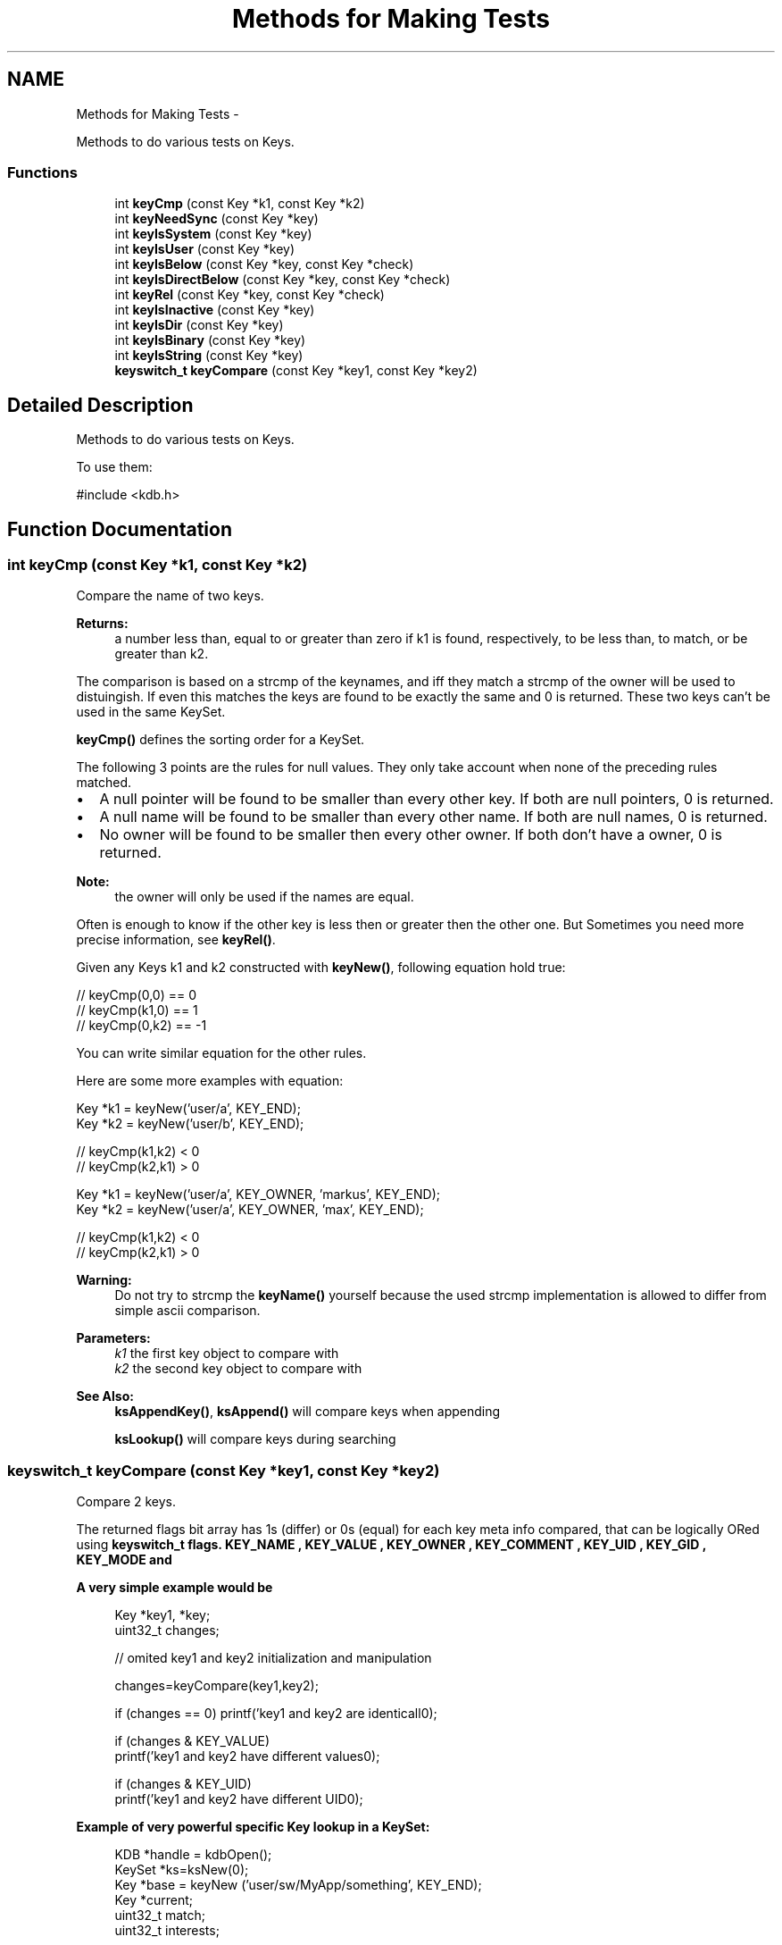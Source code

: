 .TH "Methods for Making Tests" 3 "Sat Dec 21 2013" "Version 0.8.4" "Elektra" \" -*- nroff -*-
.ad l
.nh
.SH NAME
Methods for Making Tests \- 
.PP
Methods to do various tests on Keys\&.  

.SS "Functions"

.in +1c
.ti -1c
.RI "int \fBkeyCmp\fP (const Key *k1, const Key *k2)"
.br
.ti -1c
.RI "int \fBkeyNeedSync\fP (const Key *key)"
.br
.ti -1c
.RI "int \fBkeyIsSystem\fP (const Key *key)"
.br
.ti -1c
.RI "int \fBkeyIsUser\fP (const Key *key)"
.br
.ti -1c
.RI "int \fBkeyIsBelow\fP (const Key *key, const Key *check)"
.br
.ti -1c
.RI "int \fBkeyIsDirectBelow\fP (const Key *key, const Key *check)"
.br
.ti -1c
.RI "int \fBkeyRel\fP (const Key *key, const Key *check)"
.br
.ti -1c
.RI "int \fBkeyIsInactive\fP (const Key *key)"
.br
.ti -1c
.RI "int \fBkeyIsDir\fP (const Key *key)"
.br
.ti -1c
.RI "int \fBkeyIsBinary\fP (const Key *key)"
.br
.ti -1c
.RI "int \fBkeyIsString\fP (const Key *key)"
.br
.ti -1c
.RI "\fBkeyswitch_t\fP \fBkeyCompare\fP (const Key *key1, const Key *key2)"
.br
.in -1c
.SH "Detailed Description"
.PP 
Methods to do various tests on Keys\&. 

To use them: 
.PP
.nf
#include <kdb\&.h>

.fi
.PP
 
.SH "Function Documentation"
.PP 
.SS "int keyCmp (const Key *k1, const Key *k2)"
Compare the name of two keys\&.
.PP
\fBReturns:\fP
.RS 4
a number less than, equal to or greater than zero if k1 is found, respectively, to be less than, to match, or be greater than k2\&.
.RE
.PP
The comparison is based on a strcmp of the keynames, and iff they match a strcmp of the owner will be used to distuingish\&. If even this matches the keys are found to be exactly the same and 0 is returned\&. These two keys can't be used in the same KeySet\&.
.PP
\fBkeyCmp()\fP defines the sorting order for a KeySet\&.
.PP
The following 3 points are the rules for null values\&. They only take account when none of the preceding rules matched\&.
.PP
.IP "\(bu" 2
A null pointer will be found to be smaller than every other key\&. If both are null pointers, 0 is returned\&.
.PP
.PP
.IP "\(bu" 2
A null name will be found to be smaller than every other name\&. If both are null names, 0 is returned\&.
.PP
.PP
.IP "\(bu" 2
No owner will be found to be smaller then every other owner\&. If both don't have a owner, 0 is returned\&.
.PP
.PP
\fBNote:\fP
.RS 4
the owner will only be used if the names are equal\&.
.RE
.PP
Often is enough to know if the other key is less then or greater then the other one\&. But Sometimes you need more precise information, see \fBkeyRel()\fP\&.
.PP
Given any Keys k1 and k2 constructed with \fBkeyNew()\fP, following equation hold true:
.PP
.PP
.nf
// keyCmp(0,0) == 0
// keyCmp(k1,0) ==  1
// keyCmp(0,k2) == -1
.fi
.PP
.PP
You can write similar equation for the other rules\&.
.PP
Here are some more examples with equation: 
.PP
.nf
Key *k1 = keyNew('user/a', KEY_END);
Key *k2 = keyNew('user/b', KEY_END);

// keyCmp(k1,k2) < 0
// keyCmp(k2,k1) > 0

.fi
.PP
.PP
.PP
.nf
Key *k1 = keyNew('user/a', KEY_OWNER, 'markus', KEY_END);
Key *k2 = keyNew('user/a', KEY_OWNER, 'max', KEY_END);

// keyCmp(k1,k2) < 0
// keyCmp(k2,k1) > 0
.fi
.PP
.PP
\fBWarning:\fP
.RS 4
Do not try to strcmp the \fBkeyName()\fP yourself because the used strcmp implementation is allowed to differ from simple ascii comparison\&.
.RE
.PP
\fBParameters:\fP
.RS 4
\fIk1\fP the first key object to compare with 
.br
\fIk2\fP the second key object to compare with
.RE
.PP
\fBSee Also:\fP
.RS 4
\fBksAppendKey()\fP, \fBksAppend()\fP will compare keys when appending 
.PP
\fBksLookup()\fP will compare keys during searching 
.RE
.PP

.SS "\fBkeyswitch_t\fP keyCompare (const Key *key1, const Key *key2)"
Compare 2 keys\&.
.PP
The returned flags bit array has 1s (differ) or 0s (equal) for each key meta info compared, that can be logically ORed using \fC\fBkeyswitch_t\fP\fP flags\&. \fBKEY_NAME \fP, \fBKEY_VALUE \fP, \fBKEY_OWNER \fP, \fBKEY_COMMENT \fP, \fBKEY_UID \fP, \fBKEY_GID \fP, \fBKEY_MODE \fP and
.PP
\fBA very simple example would be\fP
.RS 4

.PP
.nf
Key *key1, *key;
uint32_t changes;

// omited key1 and key2 initialization and manipulation

changes=keyCompare(key1,key2);

if (changes == 0) printf('key1 and key2 are identicall\n');

if (changes & KEY_VALUE)
        printf('key1 and key2 have different values\n');
 
if (changes & KEY_UID)
        printf('key1 and key2 have different UID\n');

.fi
.PP
.RE
.PP
\fBExample of very powerful specific Key lookup in a KeySet:\fP
.RS 4

.PP
.nf
KDB *handle = kdbOpen();
KeySet *ks=ksNew(0);
Key *base = keyNew ('user/sw/MyApp/something', KEY_END);
Key *current;
uint32_t match;
uint32_t interests;


kdbGetByName(handle, ks, 'user/sw/MyApp', 0);

// we are interested only in key type and access permissions
interests=(KEY_TYPE | KEY_MODE);

ksRewind(ks);   // put cursor in the begining
while ((curren=ksNext(ks))) {
        match=keyCompare(current,base);
        
        if ((~match & interests) == interests)
                printf('Key %s has same type and permissions of base key',keyName(current));

        // continue walking in the KeySet\&.\&.\&.\&.
}

// now we want same name and/or value
interests=(KEY_NAME | KEY_VALUE);

// we don't really need ksRewind(), since previous loop achieved end of KeySet
ksRewind(ks);
while ((current=ksNext(ks))) {
        match=keyCompare(current,base);

        if ((~match & interests) == interests) {
                printf('Key %s has same name, value, and sync status
                        of base key',keyName(current));
        }
        // continue walking in the KeySet\&.\&.\&.\&.
}

keyDel(base);
ksDel(ks);
kdbClose (handle);

.fi
.PP
.RE
.PP
\fBReturns:\fP
.RS 4
a bit array pointing the differences 
.RE
.PP
\fBParameters:\fP
.RS 4
\fIkey1\fP first key 
.br
\fIkey2\fP second key 
.RE
.PP
\fBSee Also:\fP
.RS 4
\fBkeyswitch_t\fP 
.RE
.PP

.SS "int keyIsBelow (const Key *key, const Key *check)"
Check if the key check is below the key key or not\&.
.PP
Example: 
.PP
.nf
key user/sw/app
check user/sw/app/key

.fi
.PP
.PP
returns true because check is below key
.PP
Example: 
.PP
.nf
key user/sw/app
check user/sw/app/folder/key

.fi
.PP
.PP
returns also true because check is indirect below key
.PP
\fBParameters:\fP
.RS 4
\fIkey\fP the key object to work with 
.br
\fIcheck\fP the key to find the relative position of 
.RE
.PP
\fBReturns:\fP
.RS 4
1 if check is below key 
.PP
0 if it is not below or if it is the same key 
.RE
.PP
\fBSee Also:\fP
.RS 4
\fBkeySetName()\fP, \fBkeyGetName()\fP, \fBkeyIsDirectBelow()\fP 
.RE
.PP

.SS "int keyIsBinary (const Key *key)"
Check if a key is binary type\&.
.PP
The function checks if the key is a binary\&. Opposed to string values binary values can have '\\0' inside the value and may not be terminated by a null character\&. Their disadvantage is that you need to pass their size\&.
.PP
Make sure to use this function and don't test the binary type another way to ensure compatibility and to write less error prone programs\&.
.PP
\fBReturns:\fP
.RS 4
1 if it is binary 
.PP
0 if it is not 
.PP
-1 on NULL pointer 
.RE
.PP
\fBSee Also:\fP
.RS 4
\fBkeyGetBinary()\fP, \fBkeySetBinary()\fP 
.RE
.PP
\fBParameters:\fP
.RS 4
\fIkey\fP the key to check 
.RE
.PP

.SS "int keyIsDir (const Key *key)"
Check if the mode for the key has access privileges\&.
.PP
In the filesys backend a key represented through a file has the mode 664, but a key represented through a folder 775\&. \fBkeyIsDir()\fP checks if all 3 executeable bits are set\&.
.PP
If any executable bit is set it will be recognized as a directory\&.
.PP
\fBNote:\fP
.RS 4
keyIsDir may return true even though you can't access the directory\&.
.RE
.PP
To know if you can access the directory, you need to check, if your
.IP "\(bu" 2
user ID is equal the key's user ID and the mode & 100 is true
.IP "\(bu" 2
group ID is equal the key's group ID and the mode & 010 is true
.IP "\(bu" 2
mode & 001 is true
.PP
.PP
Accessing does not mean that you can get any value or comments below, see \fBModes\fP for more information\&.
.PP
\fBNote:\fP
.RS 4
currently mountpoints can only where \fBkeyIsDir()\fP is true (0\&.7\&.0) but this is likely to change\&.
.RE
.PP
\fBParameters:\fP
.RS 4
\fIkey\fP the key object to work with 
.RE
.PP
\fBReturns:\fP
.RS 4
1 if key is a directory, 0 otherwise 
.PP
-1 on NULL pointer 
.RE
.PP
\fBSee Also:\fP
.RS 4
\fBkeySetDir()\fP, \fBkeySetMode()\fP 
.RE
.PP

.SS "int keyIsDirectBelow (const Key *key, const Key *check)"
Check if the key check is direct below the key key or not\&.
.PP
.PP
.nf
Example:
key user/sw/app
check user/sw/app/key

returns true because check is below key

Example:
key user/sw/app
check user/sw/app/folder/key

does not return true, because there is only a indirect relation
.fi
.PP
.PP
\fBParameters:\fP
.RS 4
\fIkey\fP the key object to work with 
.br
\fIcheck\fP the key to find the relative position of 
.RE
.PP
\fBReturns:\fP
.RS 4
1 if check is below key 
.PP
0 if it is not below or if it is the same key 
.PP
-1 on null pointer 
.RE
.PP
\fBSee Also:\fP
.RS 4
\fBkeyIsBelow()\fP, \fBkeySetName()\fP, \fBkeyGetName()\fP 
.RE
.PP

.SS "int keyIsInactive (const Key *key)"
Check whether a key is inactive or not\&.
.PP
In elektra terminology any key is inactive if the it's basename starts with '\&.'\&. Inactive keys must not have any meaning to applications, they are reserved for users and administrators\&.
.PP
To remove a whole hierarchy in elektra, don't forget to pass option_t::KDB_O_INACTIVE to \fBkdbGet()\fP to receive the inactive keys in order to remove them\&.
.PP
Otherwise you should not fetch these keys\&.
.PP
\fBParameters:\fP
.RS 4
\fIkey\fP the key object to work with 
.RE
.PP
\fBReturns:\fP
.RS 4
1 if the key is inactive, 0 otherwise 
.PP
-1 on NULL pointer or when key has no name 
.RE
.PP

.SS "int keyIsString (const Key *key)"
Check if a key is string type\&.
.PP
String values are null terminated and are not allowed to have any '\\0' characters inside the string\&.
.PP
Make sure to use this function and don't test the string type another way to ensure compatibility and to write less error prone programs\&.
.PP
\fBReturns:\fP
.RS 4
1 if it is string 
.PP
0 if it is not 
.PP
-1 on NULL pointer 
.RE
.PP
\fBSee Also:\fP
.RS 4
\fBkeyGetString()\fP, \fBkeySetString()\fP 
.RE
.PP
\fBParameters:\fP
.RS 4
\fIkey\fP the key to check 
.RE
.PP

.SS "int keyIsSystem (const Key *key)"
Check whether a key is under the \fCsystem\fP namespace or not
.PP
\fBParameters:\fP
.RS 4
\fIkey\fP the key object to work with 
.RE
.PP
\fBReturns:\fP
.RS 4
1 if key name begins with \fCsystem\fP, 0 otherwise 
.PP
-1 on NULL pointer 
.RE
.PP
\fBSee Also:\fP
.RS 4
\fBkeyIsUser()\fP, \fBkeySetName()\fP, \fBkeyName()\fP 
.RE
.PP

.SS "int keyIsUser (const Key *key)"
Check whether a key is under the \fCuser\fP namespace or not\&.
.PP
\fBParameters:\fP
.RS 4
\fIkey\fP the key object to work with 
.RE
.PP
\fBReturns:\fP
.RS 4
1 if key name begins with \fCuser\fP, 0 otherwise 
.PP
-1 on NULL pointer 
.RE
.PP
\fBSee Also:\fP
.RS 4
\fBkeyIsSystem()\fP, \fBkeySetName()\fP, \fBkeyName()\fP 
.RE
.PP

.SS "int keyNeedSync (const Key *key)"
Test if a key needs to be synced to backend storage\&.
.PP
If any key modification took place the key will be flagged with KEY_FLAG_SYNC so that \fBkdbSet()\fP knows which keys were modified and which not\&.
.PP
After \fBkeyNew()\fP the flag will normally be set, but after \fBkdbGet()\fP and \fBkdbSet()\fP the flag will be removed\&. When you modify the key the flag will be set again\&.
.PP
In your application you can make use of that flag to know if you changed something in a key after a \fBkdbGet()\fP or \fBkdbSet()\fP\&.
.PP
\fBNote:\fP
.RS 4
Note that also changes in the meta data will set that flag\&.
.RE
.PP
\fBSee Also:\fP
.RS 4
\fBkeyNew()\fP 
.RE
.PP
\fBParameters:\fP
.RS 4
\fIkey\fP the key object to work with 
.RE
.PP
\fBReturns:\fP
.RS 4
1 if \fCkey\fP was changed in memory, 0 otherwise 
.PP
-1 on NULL pointer 
.RE
.PP

.SS "int keyRel (const Key *key, const Key *check)"
Information about the relation in the hierarchy between two keys\&.
.PP
Unlike \fBkeyCmp()\fP the number gives information about hierarchical information\&.
.PP
.IP "\(bu" 2
If the keys are the same 0 is returned\&. So it is the key itself\&. 
.PP
.nf
user/key
user/key

.fi
.PP

.PP
.PP
.PP
.nf
keySetName (key, 'user/key/folder');
keySetName (check, 'user/key/folder');
succeed_if (keyRel (key, check) == 0, 'should be same');
 *
.fi
.PP
.PP
\fBNote:\fP
.RS 4
this relation can be checked with \fBkeyCmp()\fP too\&.
.RE
.PP
.IP "\(bu" 2
If the key is direct below the other one 1 is returned\&. That means that, in terms of hierarchy, no other key is between them - it is a direct child\&. 
.PP
.nf
user/key/folder
user/key/folder/child

.fi
.PP

.PP
.PP
.PP
.nf
keySetName (key, 'user/key/folder');
keySetName (check, 'user/key/folder/child');
succeed_if (keyRel (key, check) == 1, 'should be direct below');
 *
.fi
.PP
.PP
.IP "\(bu" 2
If the key is below the other one, but not directly 2 is returned\&. This is also called grand-child\&. 
.PP
.nf
user/key/folder
user/key/folder/any/depth/deeper/grand-child

.fi
.PP

.PP
.PP
.PP
.nf
keySetName (key, 'user/key/folder');
keySetName (check, 'user/key/folder/any/depth/deeper/grand-child');
succeed_if (keyRel (key, check) >= 2, 'should be below (but not direct)');
succeed_if (keyRel (key, check) > 0, 'should be below');
succeed_if (keyRel (key, check) >= 0, 'should be the same or below');
 *
.fi
.PP
.PP
.IP "\(bu" 2
If a invalid or null ptr key is passed, -1 is returned
.PP
.PP
.IP "\(bu" 2
If the keys have no relations, but are not invalid, -2 is returned\&.
.PP
.PP
.IP "\(bu" 2
If the keys are in the same hierarchy, a value smaller then -2 is returned\&. It means that the key is not below\&. 
.PP
.nf
user/key/myself
user/key/sibling

.fi
.PP

.PP
.PP
.PP
.nf
keySetName (key, 'user/key/folder');
keySetName (check, 'user/notsame/folder');
succeed_if (keyRel (key, check) < -2, 'key is not below, but same namespace');
.fi
.PP
.PP
.PP
.nf
.fi
.PP
.PP
TODO Below is an idea how it could be extended: It could continue the search into the other direction if any (grand-)parents are equal\&.
.PP
.IP "\(bu" 2
If the keys are direct below a key which is next to the key, -2 is returned\&. This is also called nephew\&. (TODO not implemented) 
.PP
.nf
user/key/myself
user/key/sibling

.fi
.PP

.PP
.PP
.IP "\(bu" 2
If the keys are direct below a key which is next to the key, -2 is returned\&. This is also called nephew\&. (TODO not implemented) 
.PP
.nf
user/key/myself
user/key/sibling/nephew

.fi
.PP

.PP
.PP
.IP "\(bu" 2
If the keys are below a key which is next to the key, -3 is returned\&. This is also called grand-nephew\&. (TODO not implemented) 
.PP
.nf
user/key/myself
user/key/sibling/any/depth/deeper/grand-nephew

.fi
.PP

.PP
.PP
The same holds true for the other direction, but with negative values\&. For no relation INT_MIN is returned\&.
.PP
\fBNote:\fP
.RS 4
to check if the keys are the same, you must use \fBkeyCmp()\fP == 0! \fBkeyRel()\fP does not give you the information if it did not find a relation or if it is the same key\&.
.RE
.PP
\fBReturns:\fP
.RS 4
dependend on the relation: 2\&.\&. if below 1\&.\&. if direct below 0\&.\&. if the same -1\&.\&. on null or invalid keys -2\&.\&. if none of any other relation -3\&.\&. if same hierarchy (none of those below) -4\&.\&. if sibling (in same hierarchy) -5\&.\&. if nephew (in same hierarchy)
.RE
.PP
\fBParameters:\fP
.RS 4
\fIkey\fP the key object to work with 
.br
\fIcheck\fP the second key object to check the relation with 
.RE
.PP

.SH "Author"
.PP 
Generated automatically by Doxygen for Elektra from the source code\&.
